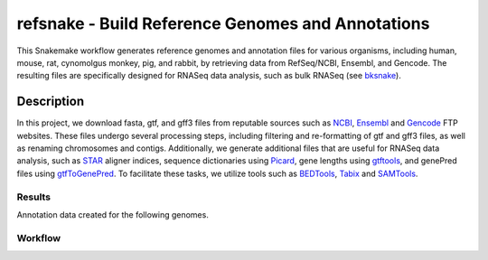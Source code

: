 refsnake - Build Reference Genomes and Annotations
##################################################

This Snakemake workflow generates reference genomes and annotation files for various organisms, including human, mouse, rat, cynomolgus monkey, pig, and rabbit, by retrieving data from RefSeq/NCBI, Ensembl, and Gencode. The resulting files are specifically designed for RNASeq data analysis, such as bulk RNASeq (see `bksnake <https://github.com/bedapub/bksnake>`_).


  
Description
===========

In this project, we download fasta, gtf, and gff3 files from reputable sources such as `NCBI <https://ftp.ncbi.nlm.nih.gov>`_,  `Ensembl <https://ftp.ensembl.org/pub/>`_ and `Gencode <https://ftp.ebi.ac.uk/pub/databases/gencode/>`_ FTP websites. These files undergo several processing steps, including filtering and re-formatting of gtf and gff3 files, as well as renaming chromosomes and contigs. Additionally, we generate additional files that are useful for RNASeq data analysis, such as `STAR <https://github.com/alexdobin/STAR>`_ aligner indices, sequence dictionaries using `Picard <http://broadinstitute.github.io/picard/>`_, gene lengths using `gtftools <http://www.genemine.org/gtftools.php>`_, and genePred files using `gtfToGenePred <https://github.com/ENCODE-DCC/kentUtils/tree/master/src/hg/utils/gtfToGenePred>`_. To facilitate these tasks, we utilize tools such as `BEDTools <https://bedtools.readthedocs.io/en/latest/>`_, `Tabix <http://www.htslib.org/doc/tabix.html>`_ and `SAMTools <`http://www.htslib.org/doc/>`_.


Results
*******

Annotation data created for the following genomes.


.. csv-table:: Reference genome statistics
   :file: {{ snakemake.config['outdir'] }}/genome_stats.csv
   :widths: 20, 20, 20, 20, 20
   :header-rows: 1
   

.. csv-table:: Annotation statistics
   :file: {{ snakemake.config['outdir'] }}/annotation_stats.csv
   :widths: 16, 14, 14, 14, 14, 14, 14
   :header-rows: 1


Workflow
********

.. image:: {{ snakemake.config['outdir'] }}/rulegraph.png
  :width: 400
  :alt: Alternative text
